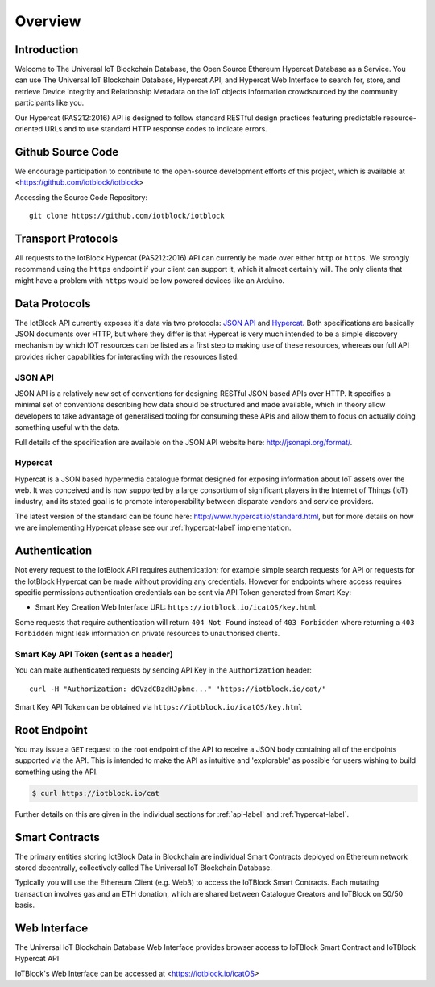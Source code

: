 Overview
********

Introduction
========================================================================

Welcome to The Universal IoT Blockchain Database, the Open Source Ethereum Hypercat Database as a Service.
You can use The Universal IoT Blockchain Database, Hypercat API, and Hypercat Web Interface to search for, store, and retrieve
Device Integrity and Relationship Metadata on the IoT objects information crowdsourced by the community participants like you.

Our Hypercat (PAS212:2016) API is designed to follow standard RESTful design practices featuring
predictable resource-oriented URLs and to use standard HTTP response codes to
indicate errors.

Github Source Code
========================================================================

We encourage participation to contribute to the open-source development efforts of this project, which is available at <https://github.com/iotblock/iotblock>

Accessing the Source Code Repository:

::
    
    git clone https://github.com/iotblock/iotblock
    
    
Transport Protocols
========================================================================

All requests to the IotBlock Hypercat (PAS212:2016) API can currently be made over either ``http`` or
``https``. We strongly recommend using the ``https`` endpoint if your client can
support it, which it almost certainly will. The only clients that might have a
problem with ``https`` would be low powered devices like an Arduino.

Data Protocols
========================================================================

The IotBlock API currently exposes it's data via two protocols: `JSON API
<http://jsonapi.org>`_ and `Hypercat <http://www.hypercat.io>`_.  Both
specifications are basically JSON documents over HTTP, but where they differ is
that Hypercat is very much intended to be a simple discovery mechanism by which
IOT resources can be listed as a first step to making use of these resources,
whereas our full API provides richer capabilities for interacting with the
resources listed.

JSON API
--------

JSON API is a relatively new set of conventions for designing RESTful JSON
based APIs over HTTP. It specifies a minimal set of conventions describing how
data should be structured and made available, which in theory allow developers
to take advantage of generalised tooling for consuming these APIs and allow
them to focus on actually doing something useful with the data.

Full details of the specification are available on the JSON API website here:
http://jsonapi.org/format/.

Hypercat
--------

Hypercat is a JSON based hypermedia catalogue format designed for exposing
information about IoT assets over the web. It was conceived and is now
supported by a large consortium of significant players in the Internet of
Things (IoT) industry, and its stated goal is to promote interoperability
between disparate vendors and service providers.

The latest version of the standard can be found here:
http://www.hypercat.io/standard.html, but for more details on how we are
implementing Hypercat please see our :ref:`hypercat-label` implementation.

Authentication
========================================================================

Not every request to the IotBlock API requires authentication; for example
simple search requests for API or requests for the IotBlock Hypercat can be
made without providing any credentials. However for endpoints where access
requires specific permissions authentication credentials can be sent via API Token generated from Smart Key:

* Smart Key Creation Web Interface URL:  ``https://iotblock.io/icatOS/key.html``

Some requests that require authentication will return ``404 Not Found`` instead of
``403 Forbidden`` where returning a ``403 Forbidden`` might leak information on
private resources to unauthorised clients.

Smart Key API Token (sent as a header)
------------------------------------------------------------------

You can make authenticated requests by sending API Key in the ``Authorization``
header::

  curl -H "Authorization: dGVzdCBzdHJpbmc..." "https://iotblock.io/cat/"

Smart Key API Token can be obtained via ``https://iotblock.io/icatOS/key.html``


Root Endpoint
========================================================================

You may issue a ``GET`` request to the root endpoint of the API to receive a
JSON body containing all of the endpoints supported via the API. This is
intended to make the API as intuitive and 'explorable' as possible for users
wishing to build something using the API.

.. sourcecode:: bash

   $ curl https://iotblock.io/cat

Further details on this are given in the individual sections for
:ref:`api-label` and :ref:`hypercat-label`.


Smart Contracts
========================================================================
The primary entities storing IotBlock Data in Blockchain are individual Smart Contracts deployed on Ethereum network stored decentrally, collectively called The Universal IoT Blockchain Database.

Typically you will use the Ethereum Client (e.g. Web3) to access the IoTBlock Smart Contracts. Each mutating transaction involves gas and an ETH donation, which are shared between Catalogue Creators and IoTBlock on 50/50 basis.


Web Interface
========================================================================

The Universal IoT Blockchain Database Web Interface provides browser access to IoTBlock Smart Contract and IoTBlock Hypercat API

IoTBlock's Web Interface can be accessed at <https://iotblock.io/icatOS>


